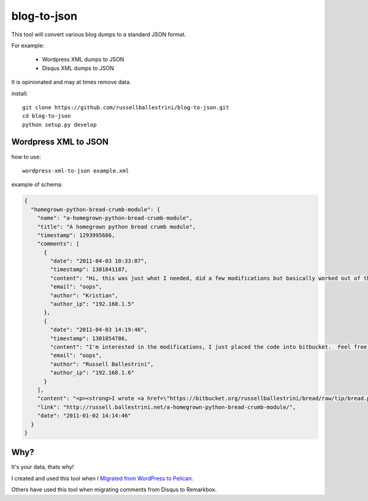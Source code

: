 blog-to-json
######################

This tool will convert various blog dumps to a standard JSON format.

For example:

 * Wordpress XML dumps to JSON
 * Disqus XML dumps to JSON

It is opinionated and may at times remove data.

install::

 git clone https://github.com/russellballestrini/blog-to-json.git
 cd blog-to-json
 python setup.py develop

Wordpress XML to JSON
========================

how to use::

 wordpress-xml-to-json example.xml 

example of schema:

.. code-block:: json

 {
   "homegrown-python-bread-crumb-module": {
     "name": "a-homegrown-python-bread-crumb-module", 
     "title": "A homegrown python bread crumb module", 
     "timestamp": 1293995686, 
     "comments": [
       {
         "date": "2011-04-03 10:33:07", 
         "timestamp": 1301841187, 
         "content": "Hi, this was just what I needed, did a few modifications but basically worked out of the box. Thanks for posting", 
         "email": "oops", 
         "author": "Kristian",
         "author_ip": "192.168.1.5"
       }, 
       {
         "date": "2011-04-03 14:19:46", 
         "timestamp": 1301854786, 
         "content": "I'm interested in the modifications, I just placed the code into bitbucket.  Feel free to branch it.  \n\nI'm also interested in seeing your project that you used it in.  Thanks", 
         "email": "oops", 
         "author": "Russell Ballestrini",
         "author_ip": "192.168.1.6"
       }
     ], 
     "content": "<p><strong>I wrote <a href=\"https://bitbucket.org/russellballestrini/bread/raw/tip/bread.py\">bread.py</a> a few days ago.</strong> <a href=\"https://bitbucket.org/russellballestrini/bread/raw/tip/bread.py\">Bread.py</a> is a simple to use python breadcrumb module. \n</p>\n\n<p>\nThe bread object accepts a url string and grants access to the url crumbs (parts) or url links (list of hrefs to each crumb) .\n</p>\n\n<p>\nI have released <a href=\"https://bitbucket.org/russellballestrini/bread/raw/tip/bread.py\">bread.py</a> into the public domain and you may view the full source code here: <a href=\"https://bitbucket.org/russellballestrini/bread/src\">https://bitbucket.org/russellballestrini/bread/src</a>\n</p>\n\n<p>\n<strong>Update</strong>\n</p>\n\n<p>\nI recently revisited this module and wrote a tutorial on how to <a href=\"http://russell.ballestrini.net/add-a-breadcrumb-subscriber-to-a-pyramid-project-using-4-simple-steps/\">Add a Breadcrumb Subscriber to a Pyramid project using 4 simple steps</a>.\n</p>\n\n<ul>\n<li>Demo of bread.py: <a href=\"http://school.yohdah.com/\">http://school.yohdah.com/</a></li>\n<li>Pyrawiki will use bread.py</li> \n</ul>\n\n<br />\n\n<strong>You should follow me on twitter <a href=\"http://twitter.com/russellbal\" target=\"_blank\">here</a></strong>\n\n<span style=\"font-size: 10px;\">\n<script src=\"https://bitbucket.org/russellballestrini/bread/src/50a1a20fc3f3/bread.py?embed=t\"></script>\n</span>", 
     "link": "http://russell.ballestrini.net/a-homegrown-python-bread-crumb-module/", 
     "date": "2011-01-02 14:14:46"
   }
 }


Why?
============

It's your data, thats why!

I created and used this tool when I `Migrated from WordPress to Pelican <http://russell.ballestrini.net/migrating-from-wordpress-to-pelican/>`_.

Others have used this tool when migrating comments from Disqus to Remarkbox.

